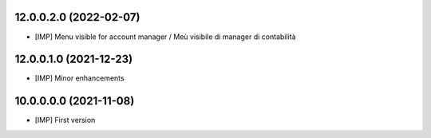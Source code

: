 12.0.0.2.0 (2022-02-07)
~~~~~~~~~~~~~~~~~~~~~~~

* [IMP] Menu visible for account manager / Meù visibile di manager di contabilità

12.0.0.1.0 (2021-12-23)
~~~~~~~~~~~~~~~~~~~~~~~

* [IMP] Minor enhancements

10.0.0.0.0 (2021-11-08)
~~~~~~~~~~~~~~~~~~~~~~~

* [IMP] First version
